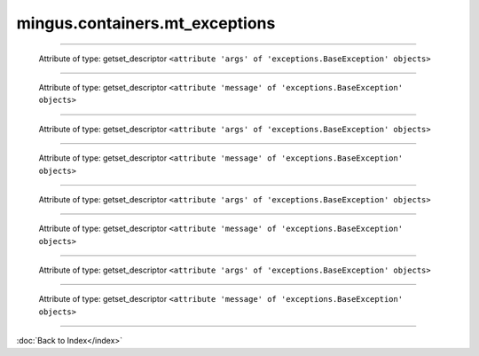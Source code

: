 .. module:: mingus.containers.mt_exceptions

===============================
mingus.containers.mt_exceptions
===============================


.. class:: InstrumentRangeError


----

   .. attribute:: args

   Attribute of type: getset_descriptor
   ``<attribute 'args' of 'exceptions.BaseException' objects>``

----

   .. attribute:: message

   Attribute of type: getset_descriptor
   ``<attribute 'message' of 'exceptions.BaseException' objects>``

.. class:: MeterFormatError


----

   .. attribute:: args

   Attribute of type: getset_descriptor
   ``<attribute 'args' of 'exceptions.BaseException' objects>``

----

   .. attribute:: message

   Attribute of type: getset_descriptor
   ``<attribute 'message' of 'exceptions.BaseException' objects>``

.. class:: NoteFormatError


----

   .. attribute:: args

   Attribute of type: getset_descriptor
   ``<attribute 'args' of 'exceptions.BaseException' objects>``

----

   .. attribute:: message

   Attribute of type: getset_descriptor
   ``<attribute 'message' of 'exceptions.BaseException' objects>``

.. class:: UnexpectedObjectError


----

   .. attribute:: args

   Attribute of type: getset_descriptor
   ``<attribute 'args' of 'exceptions.BaseException' objects>``

----

   .. attribute:: message

   Attribute of type: getset_descriptor
   ``<attribute 'message' of 'exceptions.BaseException' objects>``
----



:doc:`Back to Index</index>`

